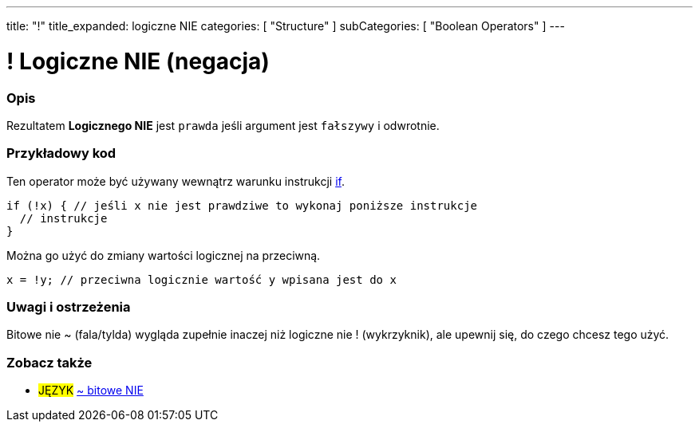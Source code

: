 ---
title: "!"
title_expanded: logiczne NIE
categories: [ "Structure" ]
subCategories: [ "Boolean Operators" ]
---





= ! Logiczne NIE (negacja)


// POCZĄTEK SEKCJI OPISOWEJ
[#overview]
--

[float]
=== Opis
Rezultatem *Logicznego NIE* jest `prawda` jeśli argument jest `fałszywy` i odwrotnie.
[%hardbreaks]

--
// KONIEC SEKCJI OPISOWEJ



// POCZĄTEK SEKCJI JAK UŻYWAĆ
[#howtouse]
--

[float]
=== Przykładowy kod
Ten operator może być używany wewnątrz warunku instrukcji link:../../control-structure/if/[if].

[source,arduino]
----
if (!x) { // jeśli x nie jest prawdziwe to wykonaj poniższe instrukcje
  // instrukcje
}
----

Można go użyć do zmiany wartości logicznej na przeciwną.
[source,arduino]
----
x = !y; // przeciwna logicznie wartość y wpisana jest do x
----


[%hardbreaks]

[float]
=== Uwagi i ostrzeżenia
Bitowe nie ~ (fala/tylda) wygląda zupełnie inaczej niż logiczne nie ! (wykrzyknik), ale upewnij się, do czego chcesz tego użyć.

--
// KONIEC SEKCJI JAK UŻYWAĆ


// POCZĄTEK SEKCJI ZOBACZ TAKŻE
[#see_also]
--

[float]
=== Zobacz także

[role="language"]
* #JĘZYK# link:../../bitwise-operators/bitwisenot[~ bitowe NIE]

--
// KONIEC SEKCJI ZOBACZ TAKŻE
